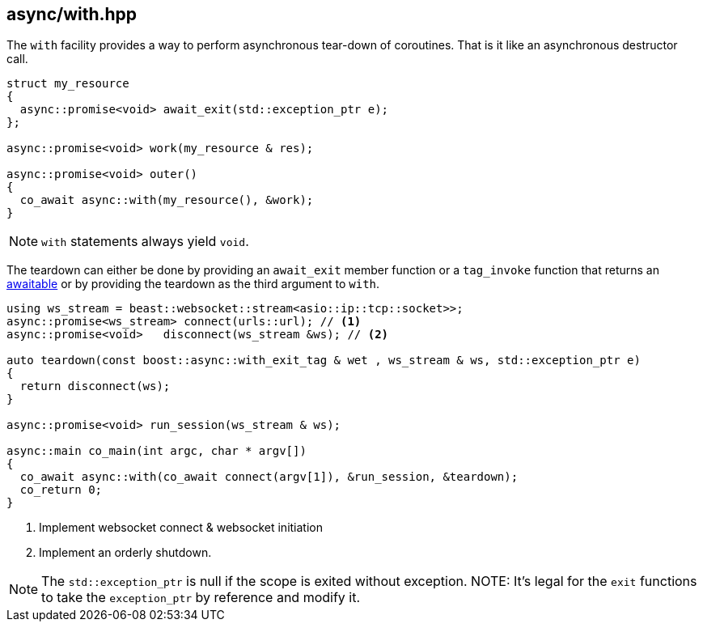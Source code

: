 [#with]
== async/with.hpp

The `with` facility provides a way to perform asynchronous tear-down of coroutines.
That is it like an asynchronous destructor call.

[source,cpp]
----
struct my_resource
{
  async::promise<void> await_exit(std::exception_ptr e);
};

async::promise<void> work(my_resource & res);

async::promise<void> outer()
{
  co_await async::with(my_resource(), &work);
}
----

NOTE: `with` statements always yield `void`.

The teardown can either be done by providing an `await_exit` member function or a `tag_invoke` function
that returns an <<awaitable, awaitable>> or by providing the teardown as the third argument to `with`.

[source,cpp]
----
using ws_stream = beast::websocket::stream<asio::ip::tcp::socket>>;
async::promise<ws_stream> connect(urls::url); // <1>
async::promise<void>   disconnect(ws_stream &ws); // <2>

auto teardown(const boost::async::with_exit_tag & wet , ws_stream & ws, std::exception_ptr e)
{
  return disconnect(ws);
}

async::promise<void> run_session(ws_stream & ws);

async::main co_main(int argc, char * argv[])
{
  co_await async::with(co_await connect(argv[1]), &run_session, &teardown);
  co_return 0;
}
----
<1> Implement websocket connect & websocket initiation
<2> Implement an orderly shutdown.

NOTE: The `std::exception_ptr` is null if the scope is exited without exception.
NOTE: It's legal for the `exit` functions to take the `exception_ptr` by reference and modify it.